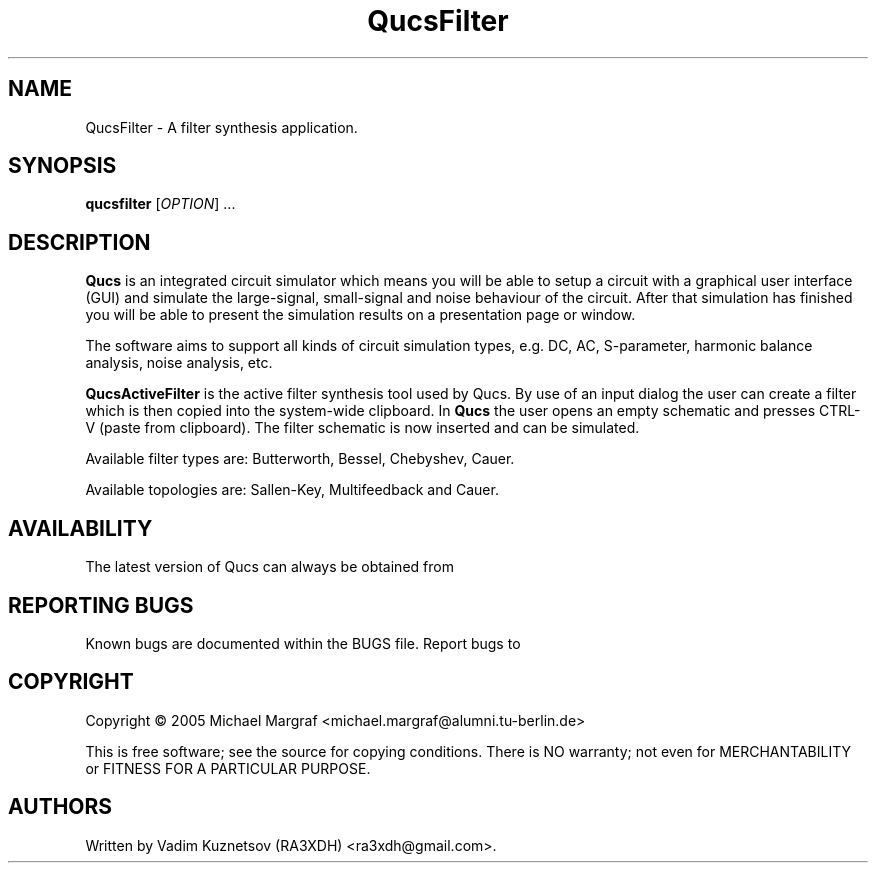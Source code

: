 .TH QucsFilter "1" "April 2005" "Debian/GNU Linux" "User Commands"
.SH NAME
QucsFilter \- A filter synthesis application.
.SH SYNOPSIS
.B qucsfilter
[\fIOPTION\fR] ...
.SH DESCRIPTION

\fBQucs\fR is an integrated circuit simulator which means you will be
able to setup a circuit with a graphical user interface (GUI) and
simulate the large-signal, small-signal and noise behaviour of the
circuit.  After that simulation has finished you will be able to
present the simulation results on a presentation page or window.

The software aims to support all kinds of circuit simulation types,
e.g. DC, AC, S-parameter, harmonic balance analysis, noise analysis,
etc.

\fBQucsActiveFilter\fR is the active filter synthesis tool used by Qucs.  
By use of an input dialog the user can create a filter which is then 
copied into the system-wide clipboard.  In \fBQucs\fR the user opens 
an empty schematic and presses CTRL-V (paste from clipboard). The filter
schematic is now inserted and can be simulated.

Available filter types are: Butterworth, Bessel, Chebyshev, Cauer.

Available topologies are: Sallen-Key, Multifeedback and Cauer.

.SH AVAILABILITY
The latest version of Qucs can always be obtained from
\fB\fR
.SH "REPORTING BUGS"
Known bugs are documented within the BUGS file.  Report bugs to
\fB\fR
.SH COPYRIGHT
Copyright \(co 2005 Michael Margraf <michael.margraf@alumni.tu-berlin.de>
.PP
This is free software; see the source for copying conditions.  There is NO
warranty; not even for MERCHANTABILITY or FITNESS FOR A PARTICULAR PURPOSE.
.SH AUTHORS
Written by Vadim Kuznetsov (RA3XDH) <ra3xdh@gmail.com>.
